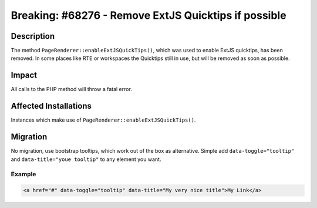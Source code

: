 =====================================================
Breaking: #68276 - Remove ExtJS Quicktips if possible
=====================================================

Description
===========

The method ``PageRenderer::enableExtJSQuickTips()``, which was used to enable ExtJS quicktips, has been removed.
In some places like RTE or workspaces the Quicktips still in use, but will be removed as soon as possible.


Impact
======

All calls to the PHP method will throw a fatal error.


Affected Installations
======================

Instances which make use of ``PageRenderer::enableExtJSQuickTips()``.


Migration
=========

No migration, use bootstrap tooltips, which work out of the box as alternative.
Simple add ``data-toggle="tooltip"`` and ``data-title="youe tooltip"`` to any element you want.

Example
-------

.. code-block:: html

	<a href="#" data-toggle="tooltip" data-title="My very nice title">My Link</a>
